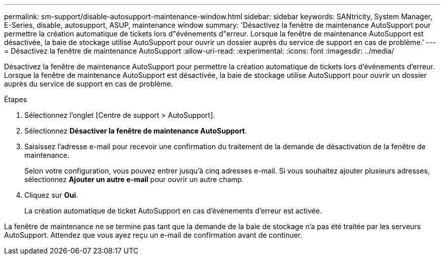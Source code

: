 ---
permalink: sm-support/disable-autosupport-maintenance-window.html 
sidebar: sidebar 
keywords: SANtricity, System Manager, E-Series, disable, autosupport, ASUP, maintenance window 
summary: 'Désactivez la fenêtre de maintenance AutoSupport pour permettre la création automatique de tickets lors d"événements d"erreur. Lorsque la fenêtre de maintenance AutoSupport est désactivée, la baie de stockage utilise AutoSupport pour ouvrir un dossier auprès du service de support en cas de problème.' 
---
= Désactivez la fenêtre de maintenance AutoSupport
:allow-uri-read: 
:experimental: 
:icons: font
:imagesdir: ../media/


[role="lead"]
Désactivez la fenêtre de maintenance AutoSupport pour permettre la création automatique de tickets lors d'événements d'erreur. Lorsque la fenêtre de maintenance AutoSupport est désactivée, la baie de stockage utilise AutoSupport pour ouvrir un dossier auprès du service de support en cas de problème.

.Étapes
. Sélectionnez l'onglet [Centre de support > AutoSupport].
. Sélectionnez *Désactiver la fenêtre de maintenance AutoSupport*.
. Saisissez l'adresse e-mail pour recevoir une confirmation du traitement de la demande de désactivation de la fenêtre de maintenance.
+
Selon votre configuration, vous pouvez entrer jusqu'à cinq adresses e-mail. Si vous souhaitez ajouter plusieurs adresses, sélectionnez *Ajouter un autre e-mail* pour ouvrir un autre champ.

. Cliquez sur *Oui*.
+
La création automatique de ticket AutoSupport en cas d'événements d'erreur est activée.



La fenêtre de maintenance ne se termine pas tant que la demande de la baie de stockage n'a pas été traitée par les serveurs AutoSupport. Attendez que vous ayez reçu un e-mail de confirmation avant de continuer.
